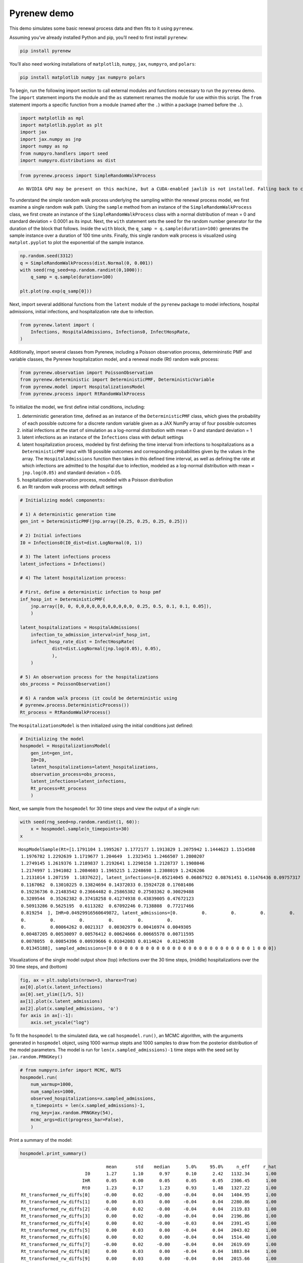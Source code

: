Pyrenew demo
============

This demo simulates some basic renewal process data and then fits to it
using ``pyrenew``.

Assuming you’ve already installed Python and pip, you’ll need to first
install ``pyrenew``:

.. code:: python

   pip install pyrenew

You’ll also need working installations of ``matplotlib``, ``numpy``,
``jax``, ``numpyro``, and ``polars``:

.. code:: python

   pip install matplotlib numpy jax numpyro polars

To begin, run the following import section to call external modules and
functions necessary to run the ``pyrenew`` demo. The ``import``
statement imports the module and the ``as`` statement renames the module
for use within this script. The ``from`` statement imports a specific
function from a module (named after the ``.``) within a package (named
before the ``.``).

.. code:: python

   import matplotlib as mpl
   import matplotlib.pyplot as plt
   import jax
   import jax.numpy as jnp
   import numpy as np
   from numpyro.handlers import seed
   import numpyro.distributions as dist

.. code:: python

   from pyrenew.process import SimpleRandomWalkProcess

::

   An NVIDIA GPU may be present on this machine, but a CUDA-enabled jaxlib is not installed. Falling back to cpu.

To understand the simple random walk process underlying the sampling
within the renewal process model, we first examine a single random walk
path. Using the ``sample`` method from an instance of the
``SimpleRandomWalkProcess`` class, we first create an instance of the
``SimpleRandomWalkProcess`` class with a normal distribution of mean = 0
and standard deviation = 0.0001 as its input. Next, the ``with``
statement sets the seed for the random number generator for the duration
of the block that follows. Inside the ``with`` block, the
``q_samp = q.sample(duration=100)`` generates the sample instance over a
duration of 100 time units. Finally, this single random walk process is
visualized using ``matplot.pyplot`` to plot the exponential of the
sample instance.

.. code:: python

   np.random.seed(3312)
   q = SimpleRandomWalkProcess(dist.Normal(0, 0.001))
   with seed(rng_seed=np.random.randint(0,1000)):
       q_samp = q.sample(duration=100)

   plt.plot(np.exp(q_samp[0]))

|image0|

Next, import several additional functions from the ``latent`` module of
the ``pyrenew`` package to model infections, hospital admissions,
initial infections, and hospitalization rate due to infection.

.. code:: python

   from pyrenew.latent import (
       Infections, HospitalAdmissions, Infections0, InfectHospRate,
   )

Additionally, import several classes from Pyrenew, including a Poisson
observation process, determininstic PMF and variable classes, the
Pyrenew hospitalization model, and a renewal modle (Rt) random walk
process:

.. code:: python

   from pyrenew.observation import PoissonObservation
   from pyrenew.deterministic import DeterministicPMF, DeterministicVariable
   from pyrenew.model import HospitalizationsModel
   from pyrenew.process import RtRandomWalkProcess

To initialize the model, we first define initial conditions, including:

1) deterministic generation time, defined as an instance of the
   ``DeterministicPMF`` class, which gives the probability of each
   possible outcome for a discrete random variable given as a JAX NumPy
   array of four possible outcomes

2) initial infections at the start of simulation as a log-normal
   distribution with mean = 0 and standard deviation = 1

3) latent infections as an instance of the ``Infections`` class with
   default settings

4) latent hospitalization process, modeled by first defining the time
   interval from infections to hospitalizations as a
   ``DeterministicPMF`` input with 18 possible outcomes and
   corresponding probabilities given by the values in the array. The
   ``HospitalAdmissions`` function then takes in this defined time
   interval, as well as defining the rate at which infections are
   admitted to the hospital due to infection, modeled as a log-normal
   distribution with mean = ``jnp.log(0.05)`` and standard deviation =
   0.05.

5) hospitalization observation process, modeled with a Poisson
   distribution

6) an Rt random walk process with default settings

.. code:: python

   # Initializing model components:

   # 1) A deterministic generation time
   gen_int = DeterministicPMF(jnp.array([0.25, 0.25, 0.25, 0.25]))

   # 2) Initial infections
   I0 = Infections0(I0_dist=dist.LogNormal(0, 1))

   # 3) The latent infections process
   latent_infections = Infections()

   # 4) The latent hospitalization process:

   # First, define a deterministic infection to hosp pmf
   inf_hosp_int = DeterministicPMF(
       jnp.array([0, 0, 0,0,0,0,0,0,0,0,0,0,0, 0.25, 0.5, 0.1, 0.1, 0.05]),
       )

   latent_hospitalizations = HospitalAdmissions(
       infection_to_admission_interval=inf_hosp_int,
       infect_hosp_rate_dist = InfectHospRate(
               dist=dist.LogNormal(jnp.log(0.05), 0.05),
               ),
       )

   # 5) An observation process for the hospitalizations
   obs_process = PoissonObservation()

   # 6) A random walk process (it could be deterministic using
   # pyrenew.process.DeterministicProcess())
   Rt_process = RtRandomWalkProcess()

The ``HospitalizationsModel`` is then initialized using the initial
conditions just defined:

.. code:: python

   # Initializing the model
   hospmodel = HospitalizationsModel(
       gen_int=gen_int,
       I0=I0,
       latent_hospitalizations=latent_hospitalizations,
       observation_process=obs_process,
       latent_infections=latent_infections,
       Rt_process=Rt_process
       )

Next, we sample from the ``hospmodel`` for 30 time steps and view the
output of a single run:

.. code:: python

   with seed(rng_seed=np.random.randint(1, 60)):
       x = hospmodel.sample(n_timepoints=30)
   x

::

   HospModelSample(Rt=[1.1791104 1.1995267 1.1772177 1.1913829 1.2075942 1.1444623 1.1514508
    1.1976782 1.2292639 1.1719677 1.204649  1.2323451 1.2466507 1.2800207
    1.2749145 1.2619376 1.2189837 1.2192641 1.2290158 1.2128737 1.1908046
    1.2174997 1.1941082 1.2084603 1.1965215 1.2248698 1.2308019 1.2426206
    1.2131014 1.207159  1.1837622], latent_infections=[0.05214045 0.06867922 0.08761451 0.11476436 0.09757317 0.10547114
    0.1167062  0.13010225 0.13824694 0.14372033 0.15924728 0.17601486
    0.19236736 0.21483542 0.23664482 0.25865382 0.27503362 0.30029488
    0.3289544  0.35262382 0.37418258 0.41274938 0.43839005 0.47672123
    0.50913286 0.5625195  0.6113282  0.67092246 0.7138808  0.77217466
    0.819254  ], IHR=0.04929916560649872, latent_admissions=[0.         0.         0.         0.         0.         0.
    0.         0.         0.         0.         0.         0.
    0.         0.00064262 0.0021317  0.00302979 0.00416974 0.0049305
    0.00487205 0.00530097 0.00576412 0.00624666 0.00665578 0.00711595
    0.0078055  0.00854396 0.00939666 0.01042083 0.0114624  0.01246538
    0.01345188], sampled_admissions=[0 0 0 0 0 0 0 0 0 0 0 0 0 0 0 0 0 0 0 0 0 0 0 0 0 0 0 1 0 0 0])

Visualizations of the single model output show (top) infections over the
30 time steps, (middle) hospitalizations over the 30 time steps, and
(bottom)

.. code:: python

   fig, ax = plt.subplots(nrows=3, sharex=True)
   ax[0].plot(x.latent_infections)
   ax[0].set_ylim([1/5, 5])
   ax[1].plot(x.latent_admissions)
   ax[2].plot(x.sampled_admissions, 'o')
   for axis in ax[:-1]:
       axis.set_yscale("log")

|image1|

To fit the ``hospmodel`` to the simulated data, we call
``hospmodel.run()``, an MCMC algorithm, with the arguments generated in
``hospmodel`` object, using 1000 warmup stepts and 1000 samples to draw
from the posterior distribution of the model parameters. The model is
run for ``len(x.sampled_admissions)-1`` time steps with the seed set by
``jax.random.PRNGKey()``

.. code:: python

   # from numpyro.infer import MCMC, NUTS
   hospmodel.run(
       num_warmup=1000,
       num_samples=1000,
       observed_hospitalizations=x.sampled_admissions,
       n_timepoints = len(x.sampled_admissions)-1,
       rng_key=jax.random.PRNGKey(54),
       mcmc_args=dict(progress_bar=False),
       )

Print a summary of the model:

.. code:: python

   hospmodel.print_summary()

::

                                    mean       std    median      5.0%     95.0%     n_eff     r_hat
                            I0      1.27      1.10      0.97      0.10      2.42   1132.34      1.00
                           IHR      0.05      0.00      0.05      0.05      0.05   2306.45      1.00
                           Rt0      1.23      0.17      1.23      0.93      1.48   1327.22      1.00
    Rt_transformed_rw_diffs[0]     -0.00      0.02     -0.00     -0.04      0.04   1404.95      1.00
    Rt_transformed_rw_diffs[1]      0.00      0.03      0.00     -0.04      0.04   2280.86      1.00
    Rt_transformed_rw_diffs[2]     -0.00      0.02     -0.00     -0.04      0.04   2119.83      1.00
    Rt_transformed_rw_diffs[3]      0.00      0.02     -0.00     -0.04      0.04   2196.86      1.00
    Rt_transformed_rw_diffs[4]      0.00      0.02     -0.00     -0.03      0.04   2391.45      1.00
    Rt_transformed_rw_diffs[5]      0.00      0.03      0.00     -0.04      0.04   2043.02      1.00
    Rt_transformed_rw_diffs[6]      0.00      0.02      0.00     -0.04      0.04   1514.40      1.00
    Rt_transformed_rw_diffs[7]     -0.00      0.02     -0.00     -0.04      0.04   2619.69      1.00
    Rt_transformed_rw_diffs[8]      0.00      0.03      0.00     -0.04      0.04   1883.84      1.00
    Rt_transformed_rw_diffs[9]      0.00      0.03      0.00     -0.04      0.04   2015.66      1.00
   Rt_transformed_rw_diffs[10]      0.00      0.02      0.00     -0.04      0.04   2045.47      1.00
   Rt_transformed_rw_diffs[11]     -0.00      0.03      0.00     -0.04      0.04   1615.10      1.00
   Rt_transformed_rw_diffs[12]      0.00      0.02      0.00     -0.04      0.04   2206.32      1.00
   Rt_transformed_rw_diffs[13]      0.00      0.03      0.00     -0.04      0.04   1175.93      1.00
   Rt_transformed_rw_diffs[14]     -0.00      0.03     -0.00     -0.04      0.04   1606.26      1.00
   Rt_transformed_rw_diffs[15]     -0.00      0.03     -0.00     -0.04      0.04   2344.62      1.00
   Rt_transformed_rw_diffs[16]     -0.00      0.02      0.00     -0.04      0.04   1522.33      1.00
   Rt_transformed_rw_diffs[17]      0.00      0.03      0.00     -0.04      0.04   2157.17      1.00
   Rt_transformed_rw_diffs[18]     -0.00      0.02     -0.00     -0.04      0.04   1594.95      1.00
   Rt_transformed_rw_diffs[19]      0.00      0.03     -0.00     -0.04      0.04   1698.70      1.00
   Rt_transformed_rw_diffs[20]      0.00      0.02      0.00     -0.04      0.04   1726.18      1.00
   Rt_transformed_rw_diffs[21]      0.00      0.02     -0.00     -0.04      0.04   2386.35      1.00
   Rt_transformed_rw_diffs[22]      0.00      0.03      0.00     -0.04      0.04   2028.63      1.00
   Rt_transformed_rw_diffs[23]      0.00      0.02      0.00     -0.04      0.03   1669.71      1.00
   Rt_transformed_rw_diffs[24]      0.00      0.02      0.00     -0.04      0.04   2126.33      1.00
   Rt_transformed_rw_diffs[25]     -0.00      0.02     -0.00     -0.04      0.04   2119.74      1.00
   Rt_transformed_rw_diffs[26]      0.00      0.03      0.00     -0.04      0.04   2657.91      1.00
   Rt_transformed_rw_diffs[27]     -0.00      0.03      0.00     -0.04      0.04   1939.30      1.00
   Rt_transformed_rw_diffs[28]     -0.00      0.02     -0.00     -0.04      0.04   1737.84      1.00
   Rt_transformed_rw_diffs[29]     -0.00      0.03     -0.00     -0.04      0.04   2105.55      1.00

   Number of divergences: 0

Next, we will use the ``spread_draws`` function from the
``pyrenew.mcmcutils`` module to process the MCMC samples. The
``spread_draws`` function reformats the samples drawn from the
``mcmc.get_samples()`` from the ``hospmodel``. The samples are simulated
Rt values over time.

.. code:: python

   from pyrenew.mcmcutils import spread_draws
   samps = spread_draws(hospmodel.mcmc.get_samples(), [("Rt", "time")])

We visualize these samples below, with individual possible Rt estimates
over time shown in light blue, and the overall mean estimate Rt shown in
dark blue.

.. code:: python

   import numpy as np
   import polars as pl
   fig, ax = plt.subplots(figsize=[4, 5])

   ax.plot(x[0])
   samp_ids = np.random.randint(size=25, low=0, high=999)
   for samp_id in samp_ids:
       sub_samps = samps.filter(pl.col("draw") == samp_id).sort(pl.col('time'))
       ax.plot(sub_samps.select("time").to_numpy(),
               sub_samps.select("Rt").to_numpy(), color="darkblue", alpha=0.1)
   ax.set_ylim([0.4, 1/.4])
   ax.set_yticks([0.5, 1, 2])
   ax.set_yscale("log")

|image2|

.. |image0| image:: pyrenew_demo_files/figure-commonmark/fig-randwalk-output-1.png
.. |image1| image:: pyrenew_demo_files/figure-commonmark/fig-hosp-output-1.png
.. |image2| image:: pyrenew_demo_files/figure-commonmark/fig-sampled-rt-output-1.png
